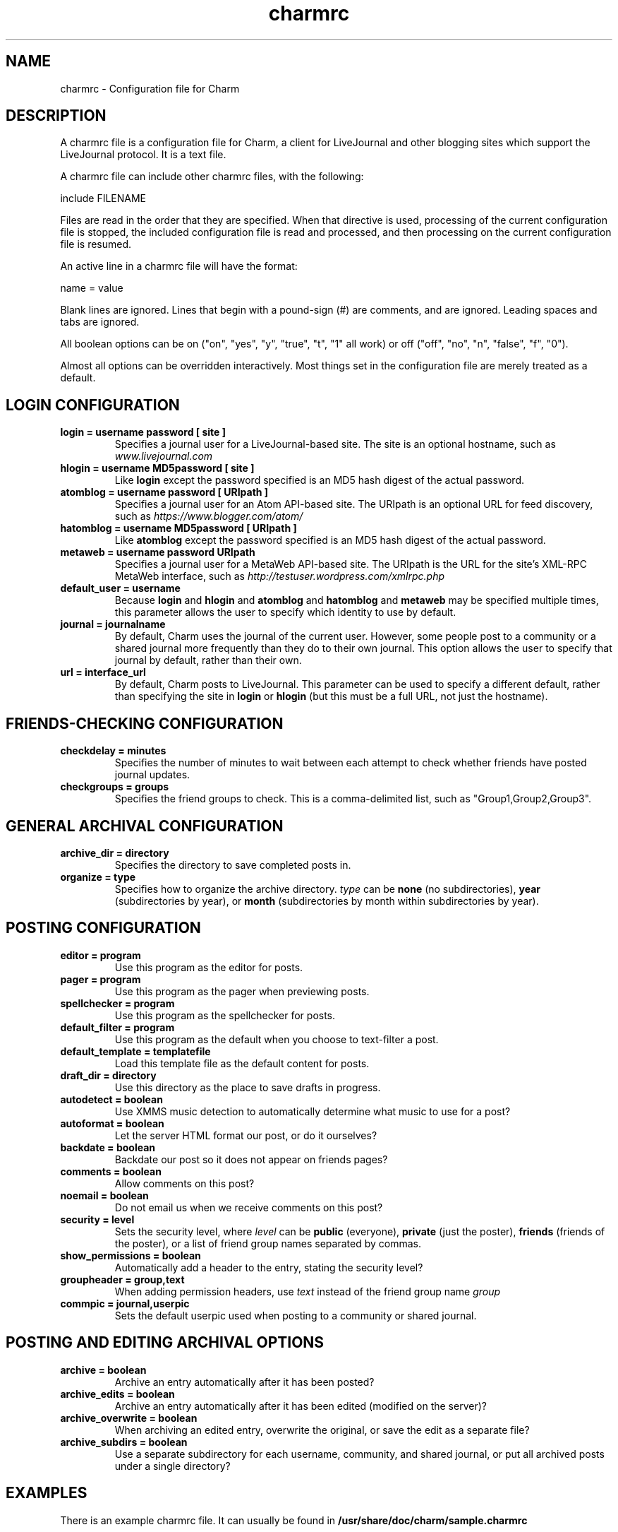 .TH charmrc 5 "November 2004"
.SH NAME
charmrc \- Configuration file for Charm

.SH DESCRIPTION

A charmrc file is a configuration file for Charm, a client for LiveJournal
and other blogging sites which support the LiveJournal protocol. It is
a text file.

A charmrc file can include other charmrc files, with the following:
.PP
    include FILENAME
.PP
Files are read in the order that they are specified. When that directive
is used, processing of the current configuration file is stopped, the
included configuration file is read and processed, and then processing
on the current configuration file is resumed.

An active line in a charmrc file will have the format:
.PP
    name = value
.PP
Blank lines are ignored. Lines that begin with a pound-sign (#) are
comments, and are ignored. Leading spaces and tabs are ignored. 

All boolean options can be on ("on", "yes", "y", "true", "t", "1" all work)
or off ("off", "no", "n", "false", "f", "0").

Almost all options can be overridden interactively. Most things set in
the configuration file are merely treated as a default.

.SH LOGIN CONFIGURATION

.TP
.B login = username password [ site ]
Specifies a journal user for a LiveJournal-based site. The site is an
optional hostname, such as
.I www.livejournal.com

.TP
.B hlogin = username MD5password [ site ]
Like 
.B login
except the password specified is an MD5 hash digest of the actual password.

.TP
.B atomblog = username password [ URIpath ]
Specifies a journal user for an Atom API-based site. The URIpath is an
optional URL for feed discovery, such as
.I https://www.blogger.com/atom/

.TP
.B hatomblog = username MD5password [ URIpath ]
Like 
.B atomblog
except the password specified is an MD5 hash digest of the actual password.

.TP
.B metaweb = username password URIpath
Specifies a journal user for a MetaWeb API-based site. The URIpath is the
URL for the site's XML-RPC MetaWeb interface, such as 
.I http://testuser.wordpress.com/xmlrpc.php

.TP
.B default_user = username
Because
.B login
and 
.B hlogin
and
.B atomblog
and
.B hatomblog
and
.B metaweb
may be specified multiple times, this parameter allows the user to specify
which identity to use by default.

.TP 
.B journal = journalname
By default, Charm uses the journal of the current user. However, some people
post to a community or a shared journal more frequently than they do to their
own journal. This option allows the user to specify that journal by default,
rather than their own.

.TP
.B url = interface_url
By default, Charm posts to LiveJournal. This parameter can be used to
specify a different default, rather than specifying the site in
.B login
or
.B hlogin
(but this must be a full URL, not just the hostname).

.SH FRIENDS-CHECKING CONFIGURATION

.TP
.B checkdelay = minutes
Specifies the number of minutes to wait between each attempt to check
whether friends have posted journal updates.

.TP
.B checkgroups = groups
Specifies the friend groups to check. This is a comma-delimited list,
such as "Group1,Group2,Group3".

.SH GENERAL ARCHIVAL CONFIGURATION

.TP
.B archive_dir = directory
Specifies the directory to save completed posts in.

.TP
.B organize = type
Specifies how to organize the archive directory. 
.I type
can be
.B none
(no subdirectories),
.B year
(subdirectories by year), or
.B month
(subdirectories by month within subdirectories by year).

.SH POSTING CONFIGURATION

.TP
.B editor = program
Use this program as the editor for posts.

.TP
.B pager = program
Use this program as the pager when previewing posts.

.TP
.B spellchecker = program
Use this program as the spellchecker for posts.

.TP
.B default_filter = program
Use this program as the default when you choose to text-filter a post.

.TP
.B default_template = templatefile
Load this template file as the default content for posts.

.TP
.B draft_dir = directory
Use this directory as the place to save drafts in progress.

.TP

.TP
.B autodetect = boolean
Use XMMS music detection to automatically determine what music to use for
a post?

.TP
.B autoformat = boolean
Let the server HTML format our post, or do it ourselves?

.TP
.B backdate = boolean
Backdate our post so it does not appear on friends pages?

.TP
.B comments = boolean
Allow comments on this post?

.TP
.B noemail = boolean
Do not email us when we receive comments on this post?

.TP
.B security = level
Sets the security level, where 
.I level
can be 
.B public
(everyone),
.B private
(just the poster),
.B friends
(friends of the poster),
or a list of friend group names separated by commas.

.TP
.B show_permissions = boolean
Automatically add a header to the entry, stating the security level?

.TP
.B groupheader = group,text
When adding permission headers, use
.I text
instead of the friend group name
.I group

.TP 
.B commpic = journal,userpic
Sets the default userpic used when posting to a community or shared journal.

.SH POSTING AND EDITING ARCHIVAL OPTIONS

.TP
.B archive = boolean
Archive an entry automatically after it has been posted?

.TP
.B archive_edits = boolean
Archive an entry automatically after it has been edited (modified on
the server)?

.TP
.B archive_overwrite = boolean
When archiving an edited entry, overwrite the original, or save the
edit as a separate file?

.TP
.B archive_subdirs = boolean
Use a separate subdirectory for each username, community, and shared 
journal, or put all archived posts under a single directory?

.SH EXAMPLES
There is an example charmrc file. It can usually be found in
.B /usr/share/doc/charm/sample.charmrc

.SH MANUAL
There is a full manual for Charm. It can usually be found in
.B /usr/share/doc/charm/charm.html

.SH SEE ALSO
charm(1)

.SH AUTHOR
Lydia Leong (evilhat@livejournal.com)
